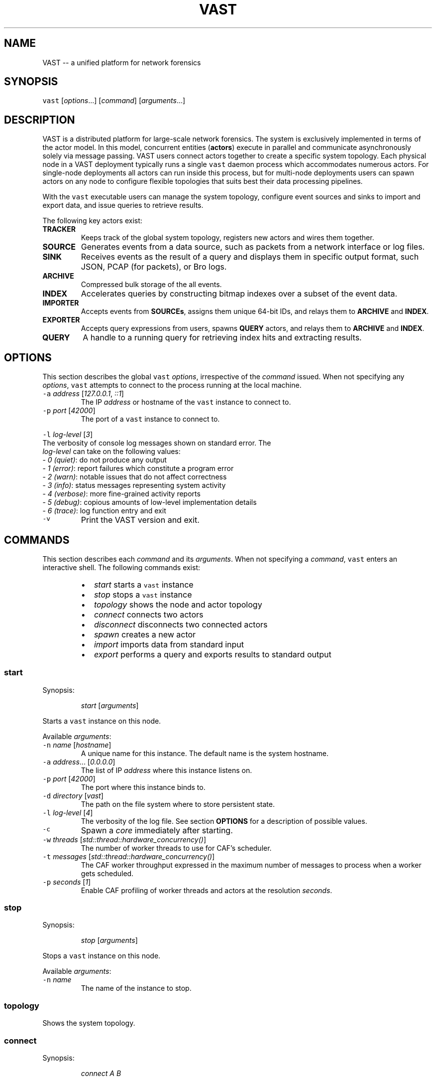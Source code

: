 .TH VAST 1 "April 10, 2015" 0.1 "Visibility Across Space and Time"
.SH NAME
.PP
VAST \-\- a unified platform for network forensics
.SH SYNOPSIS
.PP
\fB\fCvast\fR [\fIoptions\fP\&...] [\fIcommand\fP] [\fIarguments\fP\&...]
.SH DESCRIPTION
.PP
VAST is a distributed platform for large\-scale network forensics. The
system is exclusively implemented in terms of the actor model. In this
model, concurrent entities (\fBactors\fP) execute in parallel and communicate
asynchronously solely via message passing. VAST users connect actors together
to create a specific system topology. Each physical node in a VAST deployment
typically runs a single \fB\fCvast\fR daemon process which accommodates numerous
actors. For single\-node deployments all actors can run inside this process,
but for multi\-node deployments users can spawn actors on any node to configure
flexible topologies that suits best their data processing pipelines.
.PP
With the \fB\fCvast\fR executable users can manage the system topology, configure
event sources and sinks to import and export data, and issue queries to
retrieve results.
.PP
The following key actors exist:
.TP
\fBTRACKER\fP
Keeps track of the global system topology, registers new actors and wires
them together.
.TP
\fBSOURCE\fP
Generates events from a data source, such as packets from a network interface
or log files.
.TP
\fBSINK\fP
Receives events as the result of a query and displays them in specific output
format, such JSON, PCAP (for packets), or Bro logs.
.TP
\fBARCHIVE\fP
Compressed bulk storage of the all events.
.TP
\fBINDEX\fP
Accelerates queries by constructing bitmap indexes over a subset of the event
data.
.TP
\fBIMPORTER\fP
Accepts events from \fBSOURCEs\fP, assigns them unique 64\-bit IDs, and relays
them to \fBARCHIVE\fP and \fBINDEX\fP\&.
.TP
\fBEXPORTER\fP
Accepts query expressions from users, spawns \fBQUERY\fP actors, and relays
them to \fBARCHIVE\fP and \fBINDEX\fP\&.
.TP
\fBQUERY\fP
A handle to a running query for retrieving index hits and extracting results.
.SH OPTIONS
.PP
This section describes the global \fB\fCvast\fR \fIoptions\fP, irrespective of the
\fIcommand\fP issued. When not specifying any \fIoptions\fP, \fB\fCvast\fR attempts to connect
to the process running at the local machine. 
.TP
\fB\fC\-a\fR \fIaddress\fP [\fI127.0.0.1\fP, \fI::1\fP]
The IP \fIaddress\fP or hostname of the \fB\fCvast\fR instance to connect to.
.TP
\fB\fC\-p\fR \fIport\fP [\fI42000\fP]
The port of a \fB\fCvast\fR instance to connect to.
.PP
\fB\fC\-l\fR \fIlog\-level\fP [\fI3\fP]
  The verbosity of console log messages shown on standard error. The
  \fIlog\-level\fP can take on the following values:
    \- \fI0\fP \fI(quiet)\fP: do not produce any output
    \- \fI1\fP \fI(error)\fP: report failures which constitute a program error
    \- \fI2\fP \fI(warn)\fP: notable issues that do not affect correctness
    \- \fI3\fP \fI(info)\fP: status messages representing system activity
    \- \fI4\fP \fI(verbose)\fP: more fine\-grained activity reports
    \- \fI5\fP \fI(debug)\fP: copious amounts of low\-level implementation details
    \- \fI6\fP \fI(trace)\fP: log function entry and exit
.TP
\fB\fC\-v\fR
Print the VAST version and exit.
.SH COMMANDS
.PP
This section describes each \fIcommand\fP and its \fIarguments\fP\&. 
When not specifying a \fIcommand\fP, \fB\fCvast\fR enters an interactive shell. The
following commands exist:
.RS
.IP \(bu 2
\fIstart\fP         starts a \fB\fCvast\fR instance
.IP \(bu 2
\fIstop\fP          stops a \fB\fCvast\fR instance
.IP \(bu 2
\fItopology\fP      shows the node and actor topology
.IP \(bu 2
\fIconnect\fP       connects two actors
.IP \(bu 2
\fIdisconnect\fP    disconnects two connected actors
.IP \(bu 2
\fIspawn\fP         creates a new actor
.IP \(bu 2
\fIimport\fP        imports data from standard input
.IP \(bu 2
\fIexport\fP        performs a query and exports results to standard output
.RE
.SS start
.PP
Synopsis:
.IP
\fIstart\fP [\fIarguments\fP]
.PP
Starts a \fB\fCvast\fR instance on this node.
.PP
Available \fIarguments\fP:
.TP
\fB\fC\-n\fR \fIname\fP [\fIhostname\fP]
A unique name for this instance. The default name is the system hostname.
.TP
\fB\fC\-a\fR \fIaddress\fP\&... [\fI0.0.0.0\fP]
The list of IP \fIaddress\fP where this instance listens on.
.TP
\fB\fC\-p\fR \fIport\fP [\fI42000\fP]
The port where this instance binds to.
.TP
\fB\fC\-d\fR \fIdirectory\fP [\fIvast\fP]
The path on the file system where to store persistent state.
.TP
\fB\fC\-l\fR \fIlog\-level\fP [\fI4\fP]
The verbosity of the log file. See section \fBOPTIONS\fP for a description of
possible values.
.TP
\fB\fC\-c\fR
Spawn a \fIcore\fP immediately after starting.
.TP
\fB\fC\-w\fR \fIthreads\fP [\fIstd::thread::hardware_concurrency()\fP]
The number of worker threads to use for CAF's scheduler.
.TP
\fB\fC\-t\fR \fImessages\fP [\fIstd::thread::hardware_concurrency()\fP]
The CAF worker throughput expressed in the maximum number of messages to
process when a worker gets scheduled.
.TP
\fB\fC\-p\fR \fIseconds\fP [\fI1\fP]
Enable CAF profiling of worker threads and actors at the resolution
\fIseconds\fP\&.
.SS stop
.PP
Synopsis:
.IP
\fIstop\fP [\fIarguments\fP]
.PP
Stops a \fB\fCvast\fR instance on this node. 
.PP
Available \fIarguments\fP:
.TP
\fB\fC\-n\fR \fIname\fP
The name of the instance to stop.
.SS topology
.PP
Shows the system topology.
.SS connect
.PP
Synopsis:
.IP
\fIconnect\fP \fIA\fP \fIB\fP
.PP
Connect two actors named \fIA\fP and \fIB\fP by registering \fIA\fP as source for \fIB\fP and
\fIB\fP as sink for \fIA\fP\&.
.SS disconnect
.PP
Synopsis:
.IP
\fIdisconnect\fP \fIA\fP \fIB\fP
.PP
Removes a previously estalbished connection between \fIA\fP and \fIB\fP\&.
.SS spawn
.PP
Synopsis:
.IP
\fIspawn\fP [\fIarguments\fP] \fIactor\fP [\fIparameters\fP]
.PP
Creates a new instance of type \fIactor\fP\&. Some actor types can have at most one
instance while others can have multiple instances.
.PP
Available \fIarguments\fP:
.TP
\fB\fC\-n\fR \fIname\fP
Controls the spawn location. If \fB\fC\-n\fR \fIname\fP is given, \fIactor\fP will be spawned
on the \fB\fCvast\fR instance \fIname\fP\&. Otherwise \fIactor\fP will be spawned on the
connected instance.
.PP
\fB\fC\-l\fR \fIlabel\fP
   A unique textual identifier within one \fB\fCvast\fR instance. The default label
   has the form \fIactorN\fP where \fIN\fP is a running counter increased for each
   spawned instance of \fIactor\fP\&. 
.PP
Available \fIactor\fP values with corresponding \fIparameters\fP:
.PP
\fIarchive\fP [\fIparameters\fP]
  \fB\fC\-s\fR \fIsize\fP [\fI128\fP]
    Maximum segment size in MB
  \fB\fC\-c\fR \fIsegments\fP [\fI10\fP]
    Number of cached segments
.PP
\fIindex\fP [\fIparameters\fP]
  \fB\fC\-a\fR \fIpartitions\fP [\fI5\fP]
    Number of active partitions to load\-balance events over.
  \fB\fC\-p\fR \fIpartitions\fP [\fI10\fP]
    Number of passive partitions.
  \fB\fC\-e\fR \fIevents\fP [\fI1,000,000\fP]
    Maximum events per partition. When an active partition reaches its
    maximum, \fBINDEX\fP evicts it from memory and replaces it with an empty
    partition.
.PP
\fIimporter\fP
.PP
\fIexporter\fP
.PP
\fIsource\fP \fBX\fP [\fIparameters\fP]
  \fBX\fP specifies the format of \fIsource\fP\&. Each source format has its own set of
  parameters, the following apply to all:
  \fB\fC\-b\fR \fIbatch\-size\fP [\fI100,000\fP]
    Number of events to read in one batch.
  \fB\fC\-s\fR \fIschema\fP
    Path to an alterative \fIschema\fP file which overrides the default attributes.
  \fB\fC\-r\fR \fIpath\fP
    Name of the filesystem \fIpath\fP (file or directory) to read events from.
  \fB\fC\-I\fR \fIimporter\fP
    If no \fBIMPORTER\fP runs on the connected instance, one must specify \fB\fC\-I\fR
    \fIimporter\fP to indicate the endpoint receiving the generated events.
.PP
\fIsource\fP \fIbro\fP
.PP
\fIsource\fP \fIbgpdump\fP
.PP
\fIsource\fP \fItest\fP [\fIparameters\fP]
  \fB\fC\-n\fR \fIevents\fP
    The maximum number of \fIevents\fP to generate.
.PP
\fIsource\fP \fIpcap\fP [\fIparameters\fP]
  \fB\fC\-i\fR \fIinterface\fP
    Name of the network \fIinterface\fP to read packets from.
  \fB\fC\-c\fR \fIcutoff\fP
    The \fIcutoff\fP values specifies the maximum number of bytes to record per
    flow in each direction. That is, the maximum number of recorded bytes flow
    bytes can at most be twice as much as \fIcutoff\fP\&. the flow will be ignored
  \fB\fC\-f\fR \fImax\-flows\fP [\fI1,000,000\fP]
    The maximum number of flows to track concurrently. When there exist more
    flows than \fImax\-flows\fP, a new flow will cause eviction of a element from
    the flow table chosen uniformly at random.
  \fB\fC\-a\fR \fImax\-age\fP [\fI60\fP]
    The maximum lifetime of a flow before it gets evicted from the flow table.
  \fB\fC\-p\fR \fIc\fP
    Enable pseudo\-realtime mode by a factor of \fI1/c\fP to artificially delay
    packet processing when reading from trace files. This means that the PCAP
    source in that it sleeps for the amount of time observed in the packet
    timestamp differences. If the PCAP source encounters a packet \fIp1\fP after a
    previous packet \fIp0\fP with timestamps \fIt1\fP and \fIt0\fP, then it will sleep for
    time \fI(t1\-t0)/c\fP before processing \fIp1\fP\&.
.PP
\fIsink\fP \fBX\fP [\fIparameters\fP]
  \fBX\fP specifies the format of \fIsink\fP\&. Each sink format has its own set of
  parameters, the following apply to all:
  \fB\fC\-w\fR \fIpath\fP
    Name of the filesystem \fIpath\fP (file or directory) to write events to.
.PP
\fIsink\fP \fIascii\fP
.PP
\fIsink\fP \fIbro\fP
.PP
\fIsink\fP \fIjson\fP
.PP
\fIsink\fP \fIpcap\fP [\fIparameters\fP]
  \fB\fC\-f\fR \fIflush\fP [\fI1000\fP]
    Flush the output PCAP trace after having processed \fIflush\fP packets.
.PP
\fIquery\fP [\fIparameters\fP] \fIexpression\fP
  \fB\fC\-c\fR
    Marks this query as \fBcontinuous\fP\&.
  \fB\fC\-h\fR
    Marks this query as \fBhistorical\fP\&.
  \fB\fC\-u\fR
    Marks this query as \fBunified\fP, which is equivalent to specifying both
    \fB\fC\-c\fR and \fB\fC\-h\fR\&.
  \fB\fC\-l\fR \fIn\fP [\fI0\fP]
    Limit the number of results to \fIn\fP entries. The value \fIn = 0\fP means
    unlimited.
.PP
\fIprofiler\fP [\fIparameters\fP]
  If compiled with gperftools, eanbles the gperftools CPU or heap profiler to
  collect samples at a given resolution.
  \fB\fC\-c\fR
    Launch the CPU profiler.
  \fB\fC\-h\fR
    Launch the heap profiler.
  \fB\fC\-r\fR \fIseconds\fP [\fI1\fP]
    The profiling resolution in seconds.
.SS import
.PP
Synopsis:
.IP
\fIimport\fP [\fIarguments\fP]
.PP
Imports data on standard input. This command is a shorthand for spawning a
\fBSOURCE\fP, connecting it with an \fBIMPORTER\fP, and associating standard input
of the process invoking \fIimport\fP with input stream of the spawned \fBSOURCE\fP\&.
.SS export
.PP
Synopsis:
.IP
\fIexport\fP [\fIarguments\fP] \fIexpression\fP
.PP
Issues a query and exports results to standard output. This command is a
shorthand for spawning a \fBQUERY\fP and \fBSINK\fP, connecting the two, and
relaying the result stream to standard output of the process invoking \fIexport\fP\&.
.SH EXAMPLES
.PP
Start a core:
.IP
\fB\fCvast\fR \fIstart\fP \fB\fC\-c\fR
.PP
Connect to a \fB\fCvast\fR instance running host \fIfoo\fP at a port \fI31337\fP:
.IP
\fB\fCvast\fR \fB\fC\-a\fR \fIfoo\fP \fB\fC\-p\fR \fI31337\fP
.PP
Import a Bro log files:
.IP
zcat log.gz | \fB\fCvast\fR \fIimport\fP \fIbro\fP
.PP
Run a historical query with at most 100 results, printed in ASCII.
.IP
\fB\fCvast\fR \fIexport\fP \fIascii\fP \-h \-l 100 &type == "conn" && :addr in 10.0.0.0/8
.PP
Read packets from network interface \fIbge0\fP and send them to a remote
\fBIMPORTER\fP at node \fIfoo\fP:
.IP
\fB\fCvast\fR \fIspawn\fP \fIsource\fP \fIpcap\fP \fB\fC\-i\fR \fIbge0\fP \fB\fC\-I\fR \fIimporter0\fP\fB\fC@\fR\fIfoo\fP
.SH BUGS
.PP
If you encounter a bug or have suggestions for improvement, please file an
issue at 
\[la]https://github.com/mavam/vast/issues\[ra]\&.
.SH SEE ALSO
.PP
Visit 
\[la]https://github.com/mavam/vast\[ra] for more information about VAST.
